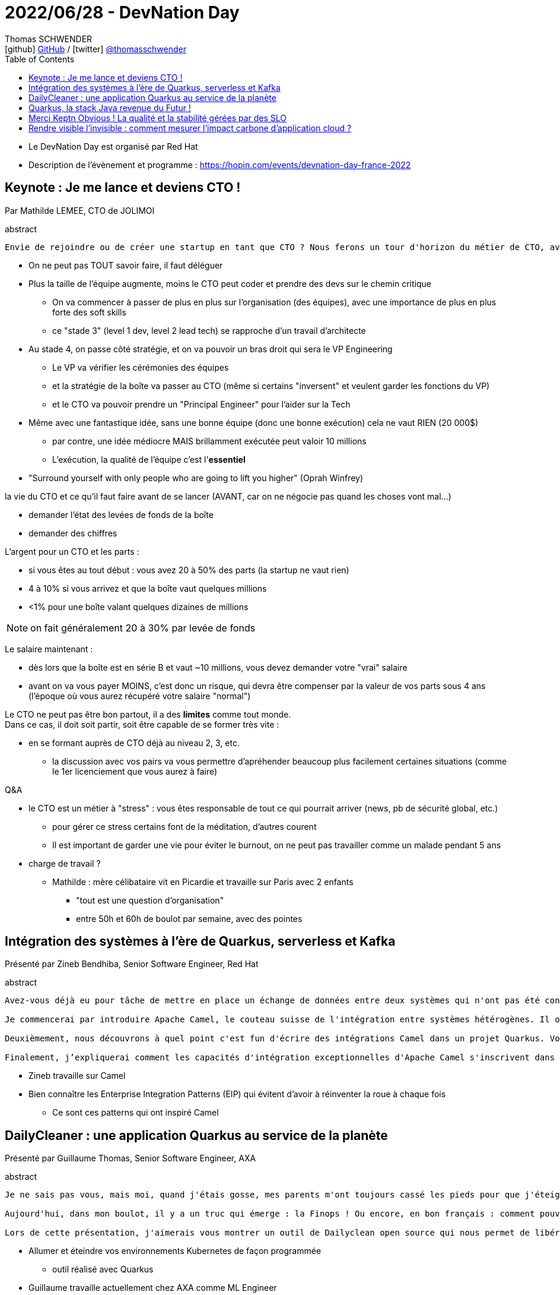 = 2022/06/28 - DevNation Day
Thomas SCHWENDER <icon:github[] https://github.com/Ardemius/[GitHub] / icon:twitter[role="aqua"] https://twitter.com/thomasschwender[@thomasschwender]>
// Handling GitHub admonition blocks icons
ifndef::env-github[:icons: font]
ifdef::env-github[]
:status:
:outfilesuffix: .adoc
:caution-caption: :fire:
:important-caption: :exclamation:
:note-caption: :paperclip:
:tip-caption: :bulb:
:warning-caption: :warning:
endif::[]
:imagesdir: ./images
:source-highlighter: highlightjs
:highlightjs-languages: asciidoc
// We must enable experimental attribute to display Keyboard, button, and menu macros
:experimental:
// Next 2 ones are to handle line breaks in some particular elements (list, footnotes, etc.)
:lb: pass:[<br> +]
:sb: pass:[<br>]
// check https://github.com/Ardemius/personal-wiki/wiki/AsciiDoctor-tips for tips on table of content in GitHub
:toc: macro
:toclevels: 4
// To number the sections of the table of contents
//:sectnums:
// Add an anchor with hyperlink before the section title
:sectanchors:
// To turn off figure caption labels and numbers
:figure-caption!:
// Same for examples
//:example-caption!:
// To turn off ALL captions
// :caption:

toc::[]

* Le DevNation Day est organisé par Red Hat
* Description de l'évènement et programme : https://hopin.com/events/devnation-day-france-2022

== Keynote : Je me lance et deviens CTO !

Par Mathilde LEMEE, CTO de JOLIMOI

.abstract
----
Envie de rejoindre ou de créer une startup en tant que CTO ? Nous ferons un tour d'horizon du métier de CTO, avec un retour d'expérience sur les points qui ont marché et ceux qui marchent moins bien et les différents types de CTO.
----

* On ne peut pas TOUT savoir faire, il faut déléguer
* Plus la taille de l'équipe augmente, moins le CTO peut coder et prendre des devs sur le chemin critique
	** On va commencer à passer de plus en plus sur l'organisation (des équipes), avec une importance de plus en plus forte des soft skills
	** ce "stade 3" (level 1 dev, level 2 lead tech) se rapproche d'un travail d'architecte
* Au stade 4, on passe côté stratégie, et on va pouvoir un bras droit qui sera le VP Engineering
	** Le VP va vérifier les cérémonies des équipes
	** et la stratégie de la boîte va passer au CTO (même si certains "inversent" et veulent garder les fonctions du VP)
	** et le CTO va pouvoir prendre un "Principal Engineer" pour l'aider sur la Tech

* Même avec une fantastique idée, sans une bonne équipe (donc une bonne exécution) cela ne vaut RIEN (20 000$)
	** par contre, une idée médiocre MAIS brillamment exécutée peut valoir 10 millions
	** L'exécution, la qualité de l'équipe c'est l'*essentiel*

* "Surround yourself with only people who are going to lift you higher" (Oprah Winfrey)

la vie du CTO et ce qu'il faut faire avant de se lancer (AVANT, car on ne négocie pas quand les choses vont mal...)

	* demander l'état des levées de fonds de la boîte
	* demander des chiffres

L'argent pour un CTO et les parts : 

	* si vous êtes au tout début : vous avez 20 à 50% des parts (la startup ne vaut rien)
	* 4 à 10% si vous arrivez et que la boîte vaut quelques millions
	* <1% pour une boîte valant quelques dizaines de millions

NOTE: on fait généralement 20 à 30% par levée de fonds

Le salaire maintenant : 

	* dès lors que la boîte est en série B et vaut ~10 millions, vous devez demander votre "vrai" salaire
	* avant on va vous payer MOINS, c'est donc un risque, qui devra être compenser par la valeur de vos parts sous 4 ans (l'époque où vous aurez récupéré votre salaire "normal")

Le CTO ne peut pas être bon partout, il a des *limites* comme tout monde. +
Dans ce cas, il doit soit partir, soit être capable de se former très vite :

	* en se formant auprès de CTO déjà au niveau 2, 3, etc.
		** la discussion avec vos pairs va vous permettre d'apréhender beaucoup plus facilement certaines situations (comme le 1er licenciement que vous aurez à faire)

Q&A

	* le CTO est un métier à "stress" : vous êtes responsable de tout ce qui pourrait arriver (news, pb de sécurité global, etc.)
		** pour gérer ce stress certains font de la méditation, d'autres courent
		** Il est important de garder une vie pour éviter le burnout, on ne peut pas travailler comme un malade pendant 5 ans
	
	* charge de travail ?
		** Mathilde : mère célibataire vit en Picardie et travaille sur Paris avec 2 enfants
			*** "tout est une question d'organisation"
			*** entre 50h et 60h de boulot par semaine, avec des pointes

== Intégration des systèmes à l'ère de Quarkus, serverless et Kafka

Présenté par Zineb Bendhiba, Senior Software Engineer, Red Hat

.abstract
----
Avez-vous déjà eu pour tâche de mettre en place un échange de données entre deux systèmes qui n'ont pas été conçus pour communiquer entre eux ? Je parie que vous l'avez fait, et j'ose vous introduire quelques outils et approches rendant la tâche plus facile à accomplir.

Je commencerai par introduire Apache Camel, le couteau suisse de l'intégration entre systèmes hétérogènes. Il offre plus de 300 connecteurs prêts à l'emploi pour transférer des données depuis et vers une grande variété de systèmes externes. La boîte à outils offre également des options pour acheminer, filtrer et transformer les données en fonction des exigences les plus folles d'une application moderne ou legacy.

Deuxièmement, nous découvrons à quel point c'est fun d'écrire des intégrations Camel dans un projet Quarkus. Vous découvrirez le célèbre dev mode Quarkus, ainsi que devServices qui nous permettra d'approvisionner un broker Kafka.

Finalement, j’expliquerai comment les capacités d'intégration exceptionnelles d'Apache Camel s'inscrivent dans les architectures serverless basées sur Knative. J’aborderai des sujets tels que l'auto-scaling et le scaling à 0, le routage basé sur le contenu des événements cloud, ainsi que le streaming de données depuis/vers Apache Kafka et les 300 + connecteurs Camel.
----

* Zineb travaille sur Camel

* Bien connaître les Enterprise Integration Patterns (EIP) qui évitent d'avoir à réinventer la roue à chaque fois
    ** Ce sont ces patterns qui ont inspiré Camel

== DailyCleaner : une application Quarkus au service de la planète

Présenté par Guillaume Thomas, Senior Software Engineer, AXA

.abstract
----
Je ne sais pas vous, mais moi, quand j'étais gosse, mes parents m'ont toujours cassé les pieds pour que j'éteigne les lumières non utilisées. Je détestais ça ! Et puis, de fil en aiguille, c'est devenu un automatisme, un geste quotidien et normal.

Aujourd'hui, dans mon boulot, il y a un truc qui émerge : la Finops ! Ou encore, en bon français : comment pouvons-nous réduire les coûts de nos infrastructures informatiques ? Jusque-là, on se dit que c'est une histoire de sous (c'est vrai et c'est aussi important) et puis, en y regardant d'un peu plus près, on se rend compte que cette discipline s'inscrit pleinement dans une démarche GreenIT. Dans ma boîte, nous nous sommes rendus compte que nos services Cloud étaient en moyenne inutilisés 67% du temps ... Si mes parents savaient ça !

Lors de cette présentation, j'aimerais vous montrer un outil de Dailyclean open source qui nous permet de libérer les ressources non utilisées de notre Kubernetes. Vous aussi vous voulez contribuer à sauver la planète ? Venez découvrir comment faire le premier pas !
----

* Allumer et éteindre vos environnements Kubernetes de façon programmée
    ** outil réalisé avec Quarkus

* Guillaume travaille actuellement chez AXA comme ML Engineer
    ** son job consiste à accompagner les Data Scientists dans la mise à l'échelle de leurs solutions de ML
    ** Il travaille principalement sur du Document Processing
        *** reconnaissance de caractères (OCR)
        *** détection de ratures, de l'orientation de la page, etc.

* GraalVM est une JVM proposée par Oracle
    ** qui fait de Ahead-of-time compilation
    ** .jar -> .exe
    ** fast startup & low memory footprint

Conclusion : 

    * De nouveau un "vrai" projet de plus avec Quarkus

== Quarkus, la stack Java revenue du Futur ! 

Présenté par Sébastien Blanc, Java champion, Developer Advocate chez Red Hat

Il s'agit d'une session entière de live coding sur Quarkus

* Pour la persistance, utilisez Hibernate with Panache
* très bonne intégration de Quarkus avec Kafka, et apparemment également avec KeyCloak

== Merci Keptn Obvious ! La qualité et la stabilité gérées par des SLO

* Présenté par Henrik Rexed, Cloud Native Advocate, Dynatrace
    ** Henrik est spécialisé sur Kubernetes, le SRE et l'observabilité
    ** il fait partie de la CNCF, et spécialisé sur OpenTelemetry
    ** il propose une chaîne YouTube "Is it observable?"

.abstract
----
Les objectifs de niveau de service (a.k.a Service Level Objectives - SLO) sont un élément clé des pratiques modernes d'ingénierie logicielle. Ils permettent de quantifier la qualité du service fourni aux utilisateurs finaux, et leur maintien devient donc important pour les approches DevOps modernes avec une livraison progressive. 

Les SLO sont devenus un outil puissant nous permettant de gérer le suivi de la fiabilité de notre production mais également de valider les cycles de tests automatisés lancés au travers nos différents pipelines.

Cette présentation mixera explication technique et démonstration. Lors de cette démo, nous montrerons comment utiliser Keptn pour tirer parti de Prometheus afin de valider et visualiser vos SLO.

Qu'est-ce que Keptn? En un mot, il s'agit d'un plan de framework d’orchestration basé sur des événements Cloud. Il permet de nombreux cas d'utilisation, y compris, du progress delivery, des scénarios de remédiation et d’automatiser des tâches de production.
----

* Rappel : SRE a pour objectifs d'accroître la fiabilité de nos systèmes et d'éviter les conflits entre Devs et OPs

.SLI (Service Level Indicator)
image:20220628_DevNation_01.jpg[]

* SLI : Un indicateur permettant de comprendre l'état de votre système ou de vos utilisateurs.

.SLO (Service Level Objectives)
image:20220628_DevNation_02.jpg[]

* SLO : Un objectif associé à votre indicateur.

.Error budget
image:20220628_DevNation_03.jpg[]

Standards pour définir des SLO : *OpenSLO*

Prometheus est un fournisseur de métriques

.Architecture de Prometheus
image:20220628_DevNation_04.jpg[]

* Prometheus est devenu un standard
    ** très nombreux sont les outils qui utilisent aujourd'hui le format Prometheus

*Keptn* est un outil basé sur des Cloud events

    * projet de la CNCF
    * *Keptn* est un *outil d'orchestration* basé sur Kubernetes
    * Control Plane, admin frontend / CLI
    * Observability, dashboards & alerting
    * tout est dispo sur le site keptn.sh
    * tout est basé sur cette notion de SLO
        ** Keptn : SLO Evaluation & monitoring

.Fonctionnement de Keptn
image:20220628_DevNation_05.jpg[]

*Demo*

image:20220628_DevNation_06.jpg[]

*Principe de la remédiation de Keptn* : agir AVANT que le problème n'arrive (à savoir un pod de tué)

== Rendre visible l'invisible : comment mesurer l'impact carbone d'application cloud ?

Présenté par Christophe Laprun, Principal Software Engineer, Red Hat

.abstract
----
La tendance à la dématérialisation et le déplacement des applications vers le cloud sont une évolution qui peut permettre d’améliorer l’impact carbone d’un grand nombre de secteurs et en particulier celui de l’Information, Communication et Télécommunications (ICT).

Passer au cloud est un moyen efficace pour “réduire” ses émissions en déportant l’impact du scope 2 vers le scope 3, qui est encore très peu pris en compte de manière légale. Tout ceci est néanmoins en train de changer, les législateurs étant en train de légiférer pour empêcher cette option commode de “greenwashing”.

Cependant, encore faudrait-il pouvoir être capable de mesurer de manière suffisamment précise ces émissions déportées! Difficile, de plus, d’agir sur quelque chose qu’on ne mesure pas. Pour toutes ces raisons, il est essentiel d’essayer de mettre en place des systèmes permettant de mesurer l’impact carbone des applications cloud. 

Nous examinerons dans un premier temps le contexte de l’impact carbone du secteur ICT pour ensuite se confronter aux problématiques rencontrées pour mettre en place un tel système de mesure et finirons en examinant un exemple concret de solution en cours de développement pour la plateforme OpenShift de Red Hat.
----

* Rappel des objectifs : 2050, plus d'émissions de carbone dans l'atmosphère
    ** nous sommes pas sur le chemin pour y arriver...

image:20220628_DevNation_07.jpg[]



















